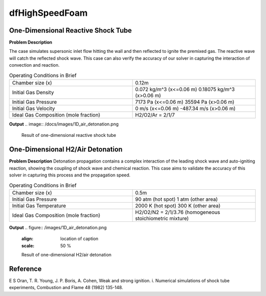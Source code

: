 dfHighSpeedFoam
==================

One-Dimensional Reactive Shock Tube
----------------------------------------


**Problem Description**


The case simulates supersonic inlet flow hitting the wall and then reflected to ignite the premixed gas. The reactive wave will catch the reflected shock wave. This case can also verify the accuracy of our solver in capturing the interaction of convection and reaction.


.. list-table:: Operating Conditions in Brief
   :widths: 40 40 
   :header-rows: 0

   * - Chamber size (x)
     - 0.12m
   * - Initial Gas Density
     - 0.072 kg/m^3 (x<=0.06 m)
       0.18075 kg/m^3 (x>0.06 m) 
   * - Initial Gas Pressure
     - 7173 Pa (x<=0.06 m)
       35594 Pa (x>0.06 m)
   * - Initial Gas Velocity
     - 0 m/s (x<=0.06 m)
       -487.34 m/s (x>0.06 m)
   * - Ideal Gas Composition (mole fraction)
     - H2/O2/Ar = 2/1/7 


**Output** 
.. image:: /docs/images/1D_air_detonation.png


   Result of one-dimensional reactive shock tube



One-Dimensional H2/Air Detonation
--------------------------------------------

**Problem Description**
Detonation propagation contains a complex interaction of the leading shock wave and auto-igniting reaction, showing the coupling of shock wave and chemical reaction. This case aims to validate the accuracy of this solver in capturing this process and the propagation speed.


.. list-table:: Operating Conditions in Brief
   :widths: 40 40 
   :header-rows: 0

   * - Chamber size (x)
     - 0.5m
   * - Initial Gas Pressure
     - 90 atm (hot spot)
       1 atm (other area)
   * - Initial Gas Temperature
     - 2000 K (hot spot)
       300 K  (other area)
   * - Ideal Gas Composition (mole fraction)
     - H2/O2/N2 = 2/1/3.76
       (homogeneous stoichiometric mixture)





**Output** 
.. figure:: /images/1D_air_detonation.png
   :align: location of caption
   :scale: 50 %

   Result of one-dimensional H2/air detonation



Reference
---------------
E S Oran, T. R. Young, J. P. Boris, A. Cohen, Weak and strong ignition. i. Numerical simulations of shock tube experiments, Combustion and Flame 48 (1982) 135-148.